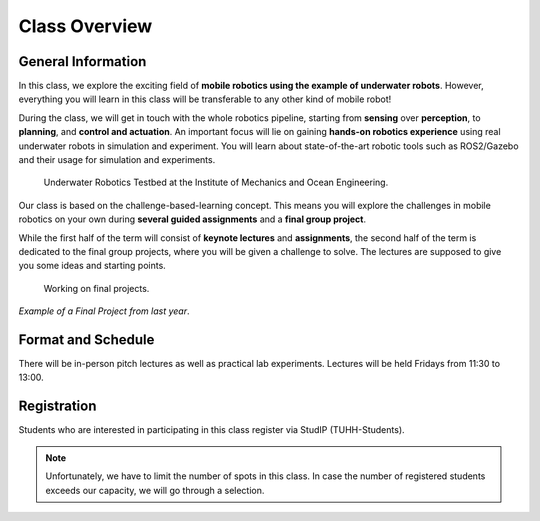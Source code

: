 Class Overview
==============

General Information
###################

In this class, we explore the exciting field of **mobile robotics using the example of underwater robots**.
However, everything you will learn in this class will be transferable to any other kind of mobile robot! 

During the class, we will get in touch with the whole robotics pipeline, starting from **sensing** over **perception**, to **planning**, and **control and actuation**.
An important focus will lie on gaining **hands-on robotics experience** using real underwater robots in simulation and experiment.
You will learn about state-of-the-art robotic tools such as ROS2/Gazebo and their usage for simulation and experiments. 


.. figure:: /res/images/lab_experiments_both.png
    :width: 80%

    Underwater Robotics Testbed at the Institute of Mechanics and Ocean Engineering.


Our class is based on the challenge-based-learning concept.
This means you will explore the challenges in mobile robotics on your own during **several guided assignments** and a **final group project**.

While the first half of the term will consist of **keynote lectures** and **assignments**, the second half of the term is dedicated to the final group projects, where you will be given a challenge to solve.
The lectures are supposed to give you some ideas and starting points.

.. figure:: /res/images/lab_experiment_2.jpg
    :width: 50%

    Working on final projects.



.. raw:: html
    
    <iframe width="560" height="315" src="https://www.youtube.com/embed/KTxX9foiolA" title="YouTube video player" frameborder="0" allow="accelerometer; autoplay; clipboard-write; encrypted-media; gyroscope; picture-in-picture" allowfullscreen></iframe>

*Example of a Final Project from last year*.


Format and Schedule
###################

There will be in-person pitch lectures as well as practical lab experiments.
Lectures will be held Fridays from 11:30 to 13:00.

Registration
############

Students who are interested in participating in this class register via StudIP (TUHH-Students). 

.. note::
   Unfortunately, we have to limit the number of spots in this class.
   In case the number of registered students exceeds our capacity, we will go through a selection.

